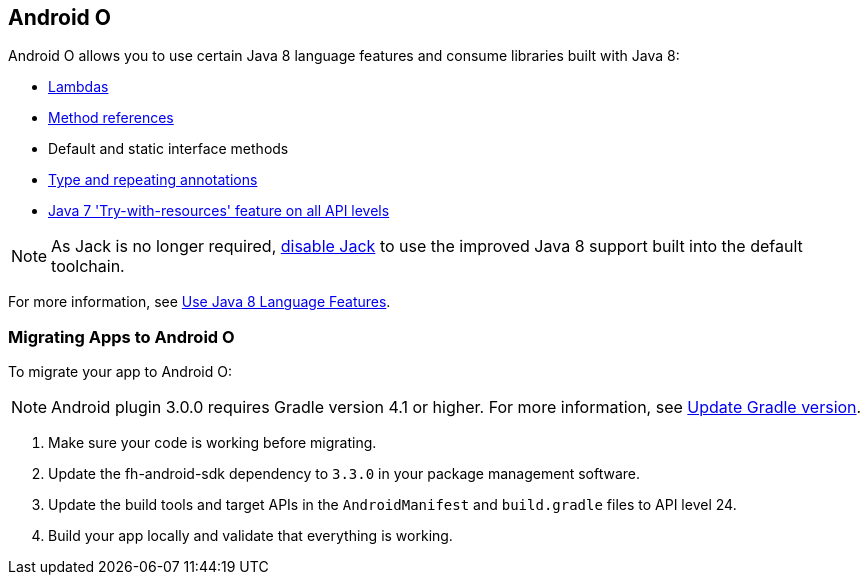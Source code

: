 // include::shared/attributes.adoc[]


[[androido]]
== Android O

//Info obtained from: https://developer.android.com/studio/releases/index.html?utm_campaign=android_update_releasenotes_101217&utm_source=anddev&utm_medium=yt-desc
Android O allows you to use certain Java 8 language features and consume libraries built with Java 8:

* xref:lambda-expressions[Lambdas]
* link:https://docs.oracle.com/javase/tutorial/java/javaOO/methodreferences.html[Method references]
* Default and static interface methods
* link:https://docs.oracle.com/javase/tutorial/java/annotations/repeating.html[Type and repeating annotations]
* link:https://docs.oracle.com/javase/tutorial/essential/exceptions/tryResourceClose.html[Java 7 'Try-with-resources' feature on all API levels]

NOTE: As Jack is no longer required, link:https://developer.android.com/studio/write/java8-support.html#disable_jack[disable Jack] to use the improved Java 8 support built into the default toolchain.

For more information, see link:https://developer.android.com/studio/write/java8-support.html[Use Java 8 Language Features].

[[migrating-to-androido]]
=== Migrating Apps to Android O

To migrate your app to Android O:

//Info obtained from: https://developer.android.com/studio/build/gradle-plugin-3-0-0-migration.html#update_gradle
NOTE: Android plugin 3.0.0 requires Gradle version 4.1 or higher. For more information, see link:https://developer.android.com/studio/build/gradle-plugin-3-0-0-migration.html#update_gradle[Update Gradle version].

. Make sure your code is working before migrating.
. Update the fh-android-sdk dependency to `3.3.0` in your package management software.
. Update the build tools and target APIs in the `AndroidManifest` and `build.gradle` files to API level 24.
. Build your app locally and validate that everything is working.
